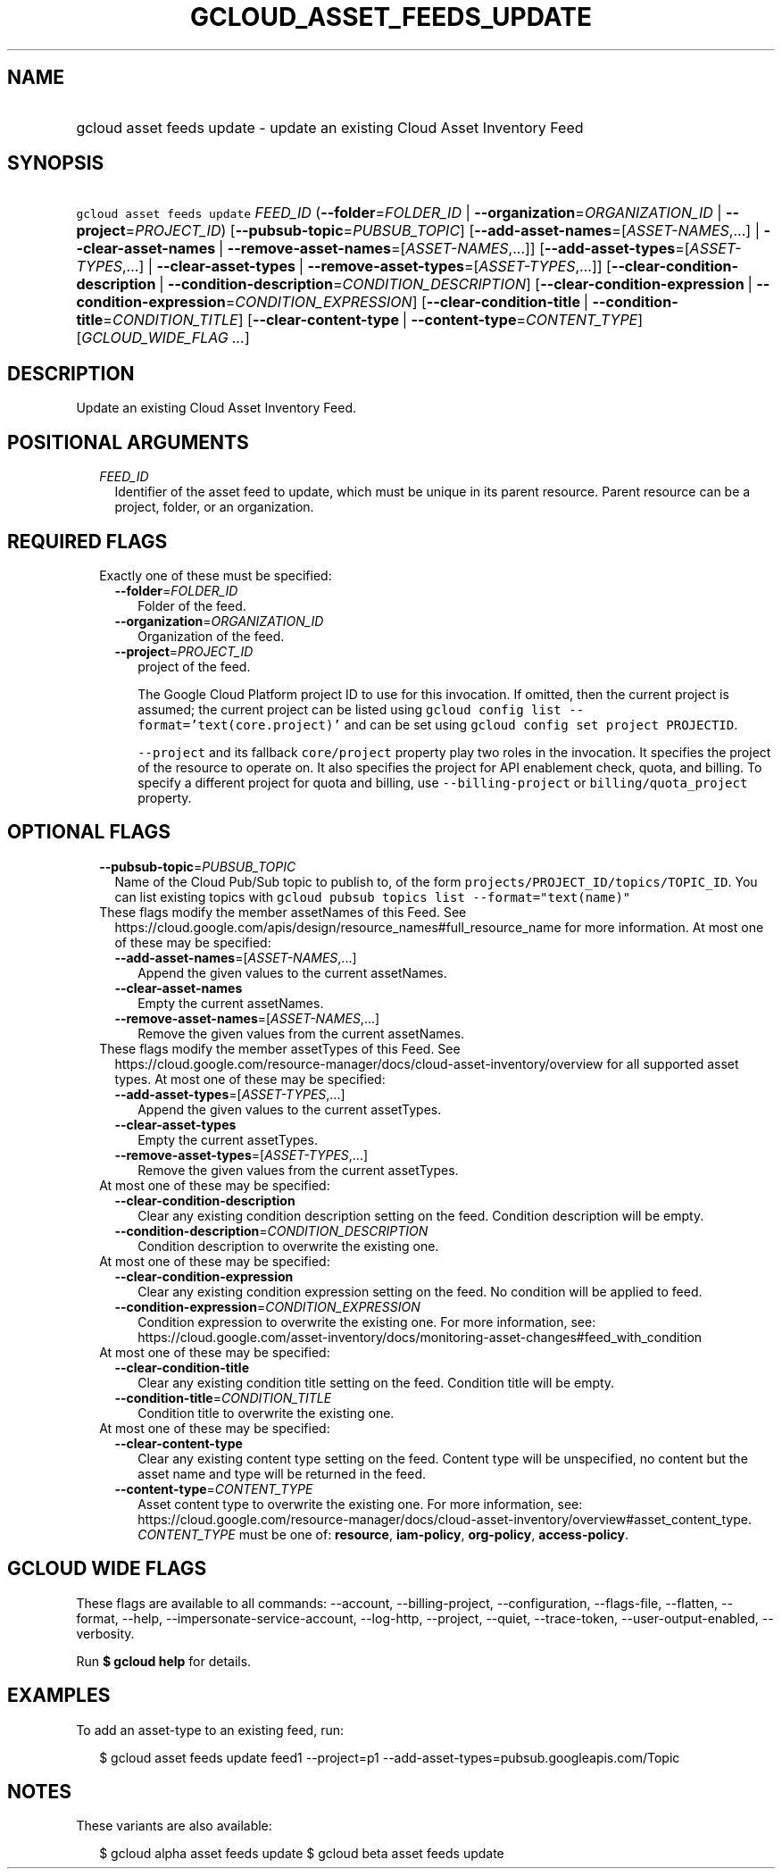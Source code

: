 
.TH "GCLOUD_ASSET_FEEDS_UPDATE" 1



.SH "NAME"
.HP
gcloud asset feeds update \- update an existing Cloud Asset Inventory Feed



.SH "SYNOPSIS"
.HP
\f5gcloud asset feeds update\fR \fIFEED_ID\fR (\fB\-\-folder\fR=\fIFOLDER_ID\fR\ |\ \fB\-\-organization\fR=\fIORGANIZATION_ID\fR\ |\ \fB\-\-project\fR=\fIPROJECT_ID\fR) [\fB\-\-pubsub\-topic\fR=\fIPUBSUB_TOPIC\fR] [\fB\-\-add\-asset\-names\fR=[\fIASSET\-NAMES\fR,...]\ |\ \fB\-\-clear\-asset\-names\fR\ |\ \fB\-\-remove\-asset\-names\fR=[\fIASSET\-NAMES\fR,...]] [\fB\-\-add\-asset\-types\fR=[\fIASSET\-TYPES\fR,...]\ |\ \fB\-\-clear\-asset\-types\fR\ |\ \fB\-\-remove\-asset\-types\fR=[\fIASSET\-TYPES\fR,...]] [\fB\-\-clear\-condition\-description\fR\ |\ \fB\-\-condition\-description\fR=\fICONDITION_DESCRIPTION\fR] [\fB\-\-clear\-condition\-expression\fR\ |\ \fB\-\-condition\-expression\fR=\fICONDITION_EXPRESSION\fR] [\fB\-\-clear\-condition\-title\fR\ |\ \fB\-\-condition\-title\fR=\fICONDITION_TITLE\fR] [\fB\-\-clear\-content\-type\fR\ |\ \fB\-\-content\-type\fR=\fICONTENT_TYPE\fR] [\fIGCLOUD_WIDE_FLAG\ ...\fR]



.SH "DESCRIPTION"

Update an existing Cloud Asset Inventory Feed.



.SH "POSITIONAL ARGUMENTS"

.RS 2m
.TP 2m
\fIFEED_ID\fR
Identifier of the asset feed to update, which must be unique in its parent
resource. Parent resource can be a project, folder, or an organization.


.RE
.sp

.SH "REQUIRED FLAGS"

.RS 2m
.TP 2m

Exactly one of these must be specified:

.RS 2m
.TP 2m
\fB\-\-folder\fR=\fIFOLDER_ID\fR
Folder of the feed.

.TP 2m
\fB\-\-organization\fR=\fIORGANIZATION_ID\fR
Organization of the feed.

.TP 2m
\fB\-\-project\fR=\fIPROJECT_ID\fR
project of the feed.

The Google Cloud Platform project ID to use for this invocation. If omitted,
then the current project is assumed; the current project can be listed using
\f5gcloud config list \-\-format='text(core.project)'\fR and can be set using
\f5gcloud config set project PROJECTID\fR.

\f5\-\-project\fR and its fallback \f5core/project\fR property play two roles in
the invocation. It specifies the project of the resource to operate on. It also
specifies the project for API enablement check, quota, and billing. To specify a
different project for quota and billing, use \f5\-\-billing\-project\fR or
\f5billing/quota_project\fR property.


.RE
.RE
.sp

.SH "OPTIONAL FLAGS"

.RS 2m
.TP 2m
\fB\-\-pubsub\-topic\fR=\fIPUBSUB_TOPIC\fR
Name of the Cloud Pub/Sub topic to publish to, of the form
\f5projects/PROJECT_ID/topics/TOPIC_ID\fR. You can list existing topics with
\f5gcloud pubsub topics list \-\-format="text(name)"\fR

.TP 2m

These flags modify the member assetNames of this Feed. See
https://cloud.google.com/apis/design/resource_names#full_resource_name for more
information. At most one of these may be specified:

.RS 2m
.TP 2m
\fB\-\-add\-asset\-names\fR=[\fIASSET\-NAMES\fR,...]
Append the given values to the current assetNames.

.TP 2m
\fB\-\-clear\-asset\-names\fR
Empty the current assetNames.

.TP 2m
\fB\-\-remove\-asset\-names\fR=[\fIASSET\-NAMES\fR,...]
Remove the given values from the current assetNames.

.RE
.sp
.TP 2m

These flags modify the member assetTypes of this Feed. See
https://cloud.google.com/resource\-manager/docs/cloud\-asset\-inventory/overview
for all supported asset types. At most one of these may be specified:

.RS 2m
.TP 2m
\fB\-\-add\-asset\-types\fR=[\fIASSET\-TYPES\fR,...]
Append the given values to the current assetTypes.

.TP 2m
\fB\-\-clear\-asset\-types\fR
Empty the current assetTypes.

.TP 2m
\fB\-\-remove\-asset\-types\fR=[\fIASSET\-TYPES\fR,...]
Remove the given values from the current assetTypes.

.RE
.sp
.TP 2m

At most one of these may be specified:

.RS 2m
.TP 2m
\fB\-\-clear\-condition\-description\fR
Clear any existing condition description setting on the feed. Condition
description will be empty.

.TP 2m
\fB\-\-condition\-description\fR=\fICONDITION_DESCRIPTION\fR
Condition description to overwrite the existing one.

.RE
.sp
.TP 2m

At most one of these may be specified:

.RS 2m
.TP 2m
\fB\-\-clear\-condition\-expression\fR
Clear any existing condition expression setting on the feed. No condition will
be applied to feed.

.TP 2m
\fB\-\-condition\-expression\fR=\fICONDITION_EXPRESSION\fR
Condition expression to overwrite the existing one. For more information, see:
https://cloud.google.com/asset\-inventory/docs/monitoring\-asset\-changes#feed_with_condition

.RE
.sp
.TP 2m

At most one of these may be specified:

.RS 2m
.TP 2m
\fB\-\-clear\-condition\-title\fR
Clear any existing condition title setting on the feed. Condition title will be
empty.

.TP 2m
\fB\-\-condition\-title\fR=\fICONDITION_TITLE\fR
Condition title to overwrite the existing one.

.RE
.sp
.TP 2m

At most one of these may be specified:

.RS 2m
.TP 2m
\fB\-\-clear\-content\-type\fR
Clear any existing content type setting on the feed. Content type will be
unspecified, no content but the asset name and type will be returned in the
feed.

.TP 2m
\fB\-\-content\-type\fR=\fICONTENT_TYPE\fR
Asset content type to overwrite the existing one. For more information, see:
https://cloud.google.com/resource\-manager/docs/cloud\-asset\-inventory/overview#asset_content_type.
\fICONTENT_TYPE\fR must be one of: \fBresource\fR, \fBiam\-policy\fR,
\fBorg\-policy\fR, \fBaccess\-policy\fR.


.RE
.RE
.sp

.SH "GCLOUD WIDE FLAGS"

These flags are available to all commands: \-\-account, \-\-billing\-project,
\-\-configuration, \-\-flags\-file, \-\-flatten, \-\-format, \-\-help,
\-\-impersonate\-service\-account, \-\-log\-http, \-\-project, \-\-quiet,
\-\-trace\-token, \-\-user\-output\-enabled, \-\-verbosity.

Run \fB$ gcloud help\fR for details.



.SH "EXAMPLES"

To add an asset\-type to an existing feed, run:

.RS 2m
$ gcloud asset feeds update feed1 \-\-project=p1
\-\-add\-asset\-types=pubsub.googleapis.com/Topic
.RE



.SH "NOTES"

These variants are also available:

.RS 2m
$ gcloud alpha asset feeds update
$ gcloud beta asset feeds update
.RE

